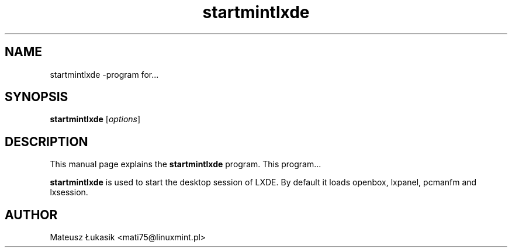 .TH startmintlxde 1 "May 17, 2013" "startmintlxde"

.SH NAME
startmintlxde \-program for...

.SH SYNOPSIS
.B startmintlxde
.RI [ options ]
.br

.SH DESCRIPTION
This manual page explains the
.B startmintlxde
program. This program...
.PP
\fBstartmintlxde\fP is used to start the desktop session of LXDE.
By default it loads openbox, lxpanel, pcmanfm and lxsession.

.SH AUTHOR
Mateusz Łukasik <mati75@linuxmint.pl>
